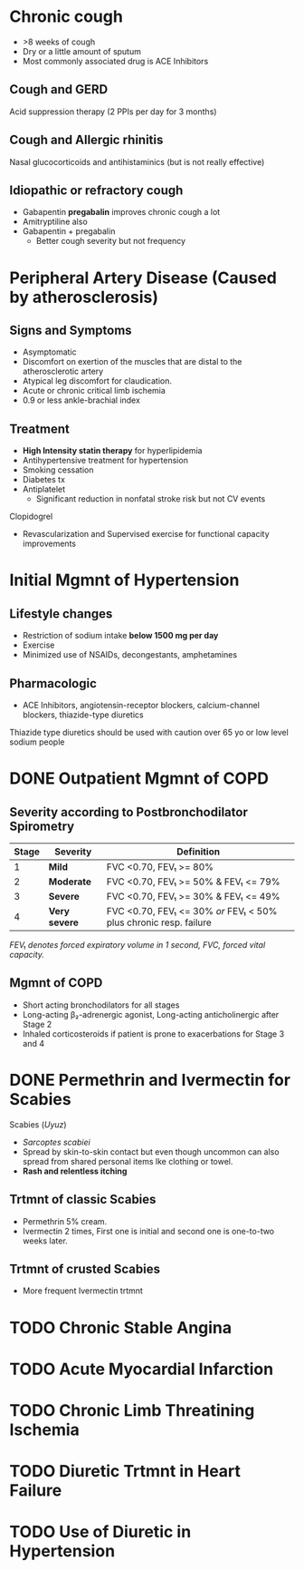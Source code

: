 * Chronic cough
- >8 weeks of cough
- Dry or a little amount of sputum
- Most commonly associated drug is ACE Inhibitors 
** Cough and GERD
Acid suppression therapy (2 PPIs per day for 3 months)
** Cough and Allergic rhinitis
Nasal glucocorticoids and antihistaminics (but is not really effective)
** Idiopathic or refractory cough
- Gabapentin *pregabalin* improves chronic cough a lot
- Amitryptiline also
- Gabapentin + pregabalin
  - Better cough severity but not frequency
* Peripheral Artery Disease (Caused by atherosclerosis)
** Signs and Symptoms
- Asymptomatic
- Discomfort on exertion of the muscles that are distal to the atherosclerotic artery
- Atypical leg discomfort for claudication.
- Acute or chronic critical limb ischemia
- 0.9 or less ankle-brachial index
** Treatment
- *High Intensity statin therapy* for hyperlipidemia
- Antihypertensive treatment for hypertension
- Smoking cessation
- Diabetes tx
- Antiplatelet
  - Significant reduction in nonfatal stroke risk but not CV events
**** Clopidogrel
- Revascularization and Supervised exercise for functional capacity improvements
* Initial Mgmnt of Hypertension
** Lifestyle changes
- Restriction of sodium intake *below 1500 mg per day*
- Exercise
- Minimized use of NSAIDs, decongestants, amphetamines
** Pharmacologic
- ACE Inhibitors, angiotensin-receptor blockers, calcium-channel blockers, thiazide-type diuretics
**** Thiazide type diuretics should be used with caution over 65 yo or low level sodium people
* DONE Outpatient Mgmnt of COPD
  CLOSED: [2019-06-29 Sat 12:54]
** Severity according to Postbronchodilator Spirometry
|-------+---------------+-------------------------------------------------------------------|
| Stage | Severity      | Definition                                                        |
|-------+---------------+-------------------------------------------------------------------|
|     1 | *Mild*        | FVC <0.70, FEV₁ >= 80%                                            |
|     2 | *Moderate*    | FVC <0.70, FEV₁ >= 50% & FEV₁ <= 79%                           |
|     3 | *Severe*      | FVC <0.70, FEV₁ >= 30% & FEV₁ <= 49%                            |
|     4 | *Very severe* | FVC <0.70, FEV₁ <= 30% /or/ FEV₁ < 50% plus chronic resp. failure |
|-------+---------------+-------------------------------------------------------------------|
/FEV₁ denotes forced expiratory volume in 1 second, FVC, forced vital capacity./ 
** Mgmnt of COPD
- Short acting bronchodilators for all stages
- Long-acting β₂-adrenergic agonist, Long-acting anticholinergic after Stage 2
- Inhaled corticosteroids if patient is prone to exacerbations for Stage 3 and 4
* DONE Permethrin and Ivermectin for Scabies
  CLOSED: [2019-06-29 Sat 12:54]
Scabies (/Uyuz/)
- /Sarcoptes scabiei/
- Spread by skin-to-skin contact but even though uncommon
  can also spread from shared personal items lke clothing or towel.
- *Rash and relentless itching*
** Trtmnt of classic Scabies
- Permethrin 5% cream.
- Ivermectin 2 times, First one is initial and second one is
  one-to-two weeks later.
** Trtmnt of crusted Scabies
- More frequent Ivermectin trtmnt
* TODO Chronic Stable Angina
* TODO Acute Myocardial Infarction
* TODO Chronic Limb Threatining Ischemia
* TODO Diuretic Trtmnt in Heart Failure
* TODO Use of Diuretic in Hypertension
